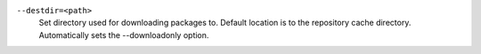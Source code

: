 ``--destdir=<path>``
    | Set directory used for downloading packages to. Default location is to the repository cache directory. Automatically sets the --downloadonly option.
